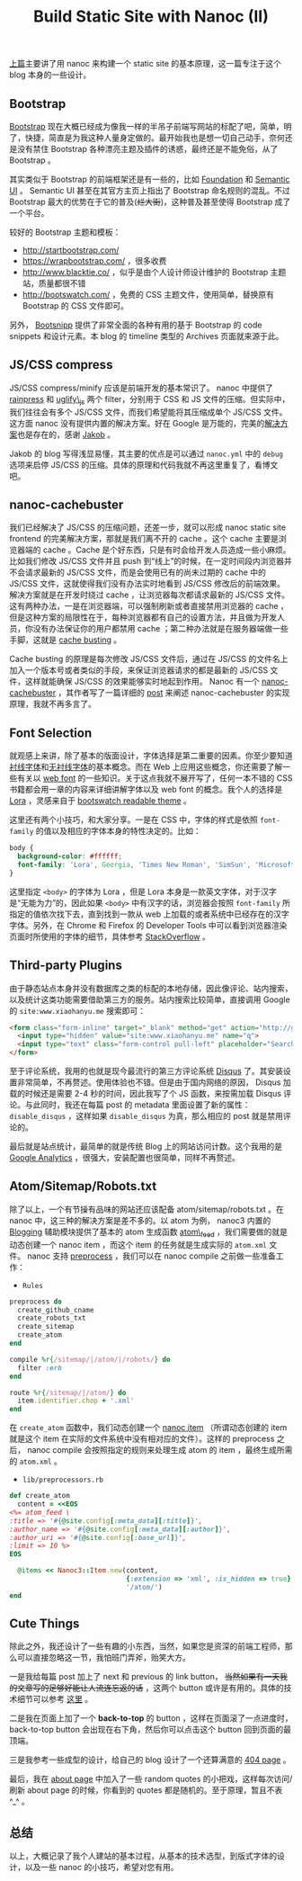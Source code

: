 #+TITLE: Build Static Site with Nanoc (II)

[[http://www.xiaohanyu.me/2014/05/04/build-static-site-with-nanoc-1/][上篇]]主要讲了用 nanoc 来构建一个 static site 的基本原理，这一篇专注于这个 blog 本身的一些设计。

** Bootstrap

[[http://getbootstrap.com/][Bootstrap]] 现在大概已经成为像我一样的半吊子前端写网站的标配了吧，简单，明了，快捷，简直是为我这种人量身定做的。最开始我也是想一切自己动手，奈何还是没有禁住 Bootstrap 各种漂亮主题及插件的诱惑，最终还是不能免俗，从了 Bootstrap 。

其实类似于 Bootstrap 的前端框架还是有一些的，比如 [[http://foundation.zurb.com/][Foundation]] 和 [[http://semantic-ui.com/][Semantic UI]] 。 Semantic UI 甚至在其官方主页上指出了 Bootstrap 命名规则的混乱。不过 Bootstrap 最大的优势在于它的普及(+烂大街+)，这种普及甚至使得 Bootstrap 成了一个平台。

较好的 Bootstrap 主题和模板：
- http://startbootstrap.com/
- https://wrapbootstrap.com/ ，很多收费
- http://www.blacktie.co/ ，似乎是由个人设计师设计维护的 Bootstrap 主题站，质量都很不错
- http://bootswatch.com/ ，免费的 CSS 主题文件，使用简单，替换原有 Bootstrap 的 CSS 文件即可。

另外， [[http://bootsnipp.com/][Bootsnipp]] 提供了非常全面的各种有用的基于 Bootstrap 的 code snippets 和设计元素。本 blog 的 timeline 类型的 Archives 页面就来源于此。

** JS/CSS compress

JS/CSS compress/minify 应该是前端开发的基本常识了。 nanoc 中提供了 [[http://nanoc.ws/docs/api/Nanoc/Filters/Rainpress.html][rainpress]] 和 [[http://nanoc.ws/docs/api/Nanoc/Filters/UglifyJS.html][uglify\_js]] 两个 filter，分别用于 CSS 和 JS 文件的压缩。但实际中，我们往往会有多个 JS/CSS 文件，而我们希望能将其压缩成单个 JS/CSS 文件。这方面 nanoc 没有提供内置的解决方案。好在 Google 是万能的，完美的[[http://jakoblaegdsmand.com/blog/2012/12/minifying-js-and-css-in-nanoc/][解决方案]]也是存在的，感谢 [[http://jakoblaegdsmand.com/][Jakob]] 。

Jakob 的 blog 写得浅显易懂，其主要的优点是可以通过 =nanoc.yml= 中的 =debug= 选项来启停 JS/CSS 的压缩。具体的原理和代码我就不再这里重复了，看博文吧。

** nanoc-cachebuster

我们已经解决了 JS/CSS 的压缩问题，还差一步，就可以形成 nanoc static site frontend 的完美解决方案，那就是我们离不开的 cache 。这个 cache 主要是浏览器端的 cache 。Cache 是个好东西，只是有时会给开发人员造成一些小麻烦。比如我们修改 JS/CSS 文件并且 push 到“线上”的时候，在一定时间段内浏览器并不会请求最新的 JS/CSS 文件，而是会使用已有的尚未过期的 cache 中的 JS/CSS 文件，这就使得我们没有办法实时地看到 JS/CSS 修改后的前端效果。解决方案就是在开发时绕过 cache ，让浏览器每次都请求最新的 JS/CSS 文件。这有两种办法，一是在浏览器端，可以强制刷新或者直接禁用浏览器的 cache ，但是这种方案的局限性在于，每种浏览器都有自己的设置方法，并且做为开发人员，你没有办法保证你的用户都禁用 cache ；第二种办法就是在服务器端做一些手脚，这就是 [[http://webassets.readthedocs.org/en/latest/expiring.html][cache busting]] 。

Cache busting 的原理是每次修改 JS/CSS 文件后，通过在 JS/CSS 的文件名上加入一个版本号或者类似的手段，来保证浏览器请求的都是最新的 JS/CSS 文件，这样就能确保 JS/CSS 的效果能够实时地起到作用。 Nanoc 有一个 [[http://avdgaag.github.io/nanoc-cachebuster/][nanoc-cachebuster]] ，其作者写了一篇详细的 [[http://arjanvandergaag.nl/blog/nanoc-cachebuster.html][post]] 来阐述 nanoc-cachebuster 的实现原理，我就不再多言了。

** Font Selection

就观感上来讲，除了基本的版面设计，字体选择是第二重要的因素。你至少要知道[[http://zh.wikipedia.org/wiki/%25E8%25A1%25AC%25E7%25BA%25BF%25E4%25BD%2593][衬线字体]]和[[http://zh.wikipedia.org/wiki/%25E6%2597%25A0%25E8%25A1%25AC%25E7%25BA%25BF%25E4%25BD%2593][无衬线字体]]的基本概念。而在 Web 上应用这些概念，你还需要了解一些有关以 [[http://en.wikipedia.org/wiki/Web_typography][web font]] 的一些知识。关于这点我就不展开写了，任何一本不错的 CSS 书籍都会用一章的内容来详细讲解字体以及 web font 的概念。我个人的选择是 [[https://www.google.com/fonts/specimen/Lora][Lora]] ，灵感来自于 [[http://bootswatch.com/readable/][bootswatch readable theme]] 。

这里还有两个小技巧，和大家分享。一是在 CSS 中，字体的样式是依照 =font-family= 的值以及相应的字体本身的特性决定的。比如：

#+BEGIN_SRC css
body {
  background-color: #ffffff;
  font-family: 'Lora', Georgia, 'Times New Roman', 'SimSun', 'Microsoft YaHei', serif;
}
#+END_SRC

这里指定 =<body>= 的字体为 Lora ，但是 Lora 本身是一款英文字体，对于汉字是“无能为力”的，因此如果 =<body>= 中有汉字的话，浏览器会按照 =font-family= 所指定的值依次找下去，直到找到一款从 web 上加载的或者系统中已经存在的汉字字体。另外，在 Chrome 和 Firefox 的 Developer Tools 中可以看到浏览器渲染页面时所使用的字体的细节，具体参考 [[http://stackoverflow.com/questions/884177/how-can-i-determine-what-font-a-browser-is-actually-using-to-render-some-text][StackOverflow]] 。

** Third-party Plugins

由于静态站点本身并没有数据库之类的标配的本地存储，因此像评论、站内搜索，以及统计这类功能需要借助第三方的服务。站内搜索比较简单，直接调用 Google 的 =site:www.xiaohanyu.me= 搜索即可：

#+BEGIN_SRC html
<form class="form-inline" target="_blank" method="get" action="http://google.com/search">
  <input type="hidden" value="site:www.xiaohanyu.me" name="q">
  <input type="text" class="form-control pull-left" placeholder="Search" name="q">
</form>
#+END_SRC

至于评论系统，我用的也就是现今最流行的第三方评论系统 [[https://disqus.com/][Disqus]] 了。其安装设置非常简单，不再赘述。使用体验也不错。但是由于国内网络的原因， Disqus 加载的时候还是需要 2-4 秒的时间，因此我写了个 JS 函数，来按需加载 Disqus 评论。与此同时，我还在每篇 post 的 metadata 里面设置了新的属性： =disable_disqus= ，这样如果 =disable_disqus= 为真，那么相应的 post 就是禁用评论的。

最后就是站点统计，最简单的就是传统 Blog 上的网站访问计数。这个我用的是 [[http://www.google.com/analytics/][Google Analytics]] ，很强大，安装配置也很简单，同样不再赘述。

** Atom/Sitemap/Robots.txt

除了以上，一个有节操有品味的网站还应该配备 atom/sitemap/robots.txt 。在 nanoc 中，这三种的解决方案是差不多的。以 atom 为例， nanoc3 内置的 [[http://nanoc.ws/docs/api/Nanoc/Helpers/Blogging.html][Blogging]] 辅助模块提供了基本的 atom 生成函数 [[http://nanoc.ws/docs/api/Nanoc/Helpers/Blogging.html#atom_feed-instance_method][atom\_feed]] ，我们需要做的就是动态创建一个 nanoc item ，而这个 item 的任务就是生成实际的 =atom.xml= 文件。 nanoc 支持 [[http://nanoc.ws/docs/basics/][preprocess]] ，我们可以在 nanoc compile 之前做一些准备工作：

- =Rules=

#+BEGIN_SRC ruby
preprocess do
  create_github_cname
  create_robots_txt
  create_sitemap
  create_atom
end

compile %r{/sitemap/|/atom/|/robots/} do
  filter :erb
end

route %r{/sitemap/|/atom/} do
  item.identifier.chop + '.xml'
end
#+END_SRC

在 =create_atom= 函数中，我们动态创建一个 [[http://nanoc.ws/docs/api/Nanoc/Item.html][nanoc item]] （所谓动态创建的 item 就是这个 item 在实际的文件系统中没有相对应的文件）。这样的 preprocess 之后， nanoc compile 会按照指定的规则来处理生成 atom 的 item ，最终生成所需的 =atom.xml= 。

- =lib/preprocessors.rb=

#+BEGIN_SRC ruby
def create_atom
  content = <<EOS
<%= atom_feed \
:title => '#{@site.config[:meta_data][:title]}',
:author_name => '#{@site.config[:meta_data][:author]}',
:author_uri => '#{@site.config[:base_url]}',
:limit => 10 %>
EOS

  @items << Nanoc3::Item.new(content,
                             {:extension => 'xml', :is_hidden => true},
                             '/atom/')
end

#+END_SRC

** Cute Things

除此之外，我还设计了一些有趣的小东西，当然，如果您是资深的前端工程师，那么可以直接忽略这一节，我怕班门弄斧，贻笑大方。

一是我给每篇 post 加上了 next 和 previous 的 link button， +当然如果有一天我的文章写的足够好能让人流连忘返的话+ ，这两个 button 或许是有用的。具体的技术细节可以参考 [[https://ecarmi.org/writing/next-previous-links-nanoc/][这里]] 。

二是我在页面上加了一个 *back-to-top* 的 button ，这样在页面滚了一点进度时， back-to-top button 会出现在右下角，然后你可以点击这个 button 回到页面的最顶端。

三是我参考一些成型的设计，给自己的 blog 设计了一个还算满意的 [[http://www.xiaohanyu.me/does-not-exist][404 page]] 。

最后，我在 [[http://www.xiaohanyu.me/does-not-exist][about page]] 中加入了一些 random quotes 的小把戏，这样每次访问/刷新 about page 的时候，你看到的 quotes 都是随机的。至于原理，暂且不表 ^_^ 。

** 总结

以上，大概记录了我个人建站的基本过程，从基本的技术选型，到版式字体的设计，以及一些 nanoc 的小技巧，希望对您有用。
